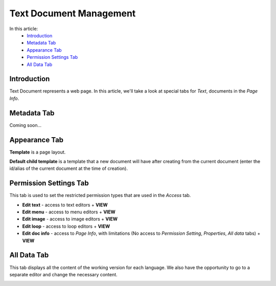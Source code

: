 Text Document Management
========================

In this article:
    - `Introduction`_
    - `Metadata Tab`_
    - `Appearance Tab`_
    - `Permission Settings Tab`_
    - `All Data Tab`_

------------
Introduction
------------

Text Document represents a web page.
In this article, we'll take a look at special tabs for *Text*, documents in the *Page Info*.

------------
Metadata Tab
------------

Coming soon...

--------------
Appearance Tab
--------------

**Template** is a page layout.

**Default child template** is a template that a new document will have after creating from the current document
(enter the id/alias of the current document at the time of creation).

.. image:: _static/page-info-appearance.png

-----------------------
Permission Settings Tab
-----------------------

This tab is used to set the restricted permission types that are used in the *Access* tab.

.. image:: _static/page-info-permission-settings.png

* **Edit text** - access to text editors + **VIEW**
* **Edit menu** - access to menu editors + **VIEW**
* **Edit image** - access to image editors + **VIEW**
* **Edit loop** - access to loop editors + **VIEW**
* **Edit doc info** - access to *Page Info*, with limitations (No access to *Permission Setting*, *Properties*, *All data* tabs) + **VIEW**

.. seealso:: Read more about access control :doc:`here </user-documentation/access-control>`

------------
All Data Tab
------------

This tab displays all the content of the working version for each language.
We also have the opportunity to go to a separate editor and change the necessary content.

.. image:: _static/page-info-all-data.png